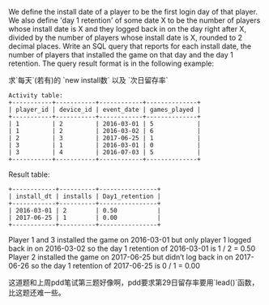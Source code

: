 We define the install date of a player to be the first login day of that player.
We also define 'day 1 retention' of some date X to be the number of players whose install date is X and they logged back in on the day right after X, 
divided by the number of players whose install date is X, rounded to 2 decimal places.
Write an SQL query that reports for each install date, the number of players that installed the game on that day and the day 1 retention.
The query result format is in the following example:


求`每天`(若有)的 `new install数` 以及 `次日留存率`

#+BEGIN_EXAMPLE
Activity table:
+-----------+-----------+------------+--------------+
| player_id | device_id | event_date | games_played |
+-----------+-----------+------------+--------------+
| 1         | 2         | 2016-03-01 | 5            |
| 1         | 2         | 2016-03-02 | 6            |
| 2         | 3         | 2017-06-25 | 1            |
| 3         | 1         | 2016-03-01 | 0            |
| 3         | 4         | 2016-07-03 | 5            |
+-----------+-----------+------------+--------------+
#+END_EXAMPLE
Result table:
#+BEGIN_EXAMPLE
+------------+----------+----------------+
| install_dt | installs | Day1_retention |
+------------+----------+----------------+
| 2016-03-01 | 2        | 0.50           |
| 2017-06-25 | 1        | 0.00           |
+------------+----------+----------------+
#+END_EXAMPLE
Player 1 and 3 installed the game on 2016-03-01 but only player 1 logged back in on 2016-03-02 so the day 1 retention of 2016-03-01 is 1 / 2 = 0.50
Player 2 installed the game on 2017-06-25 but didn’t log back in on 2017-06-26 so the day 1 retention of 2017-06-25 is 0 / 1 = 0.00

这道题和上周pdd笔试第三题好像啊，pdd要求第29日留存率要用`lead()`函数，比这题还难一些。
